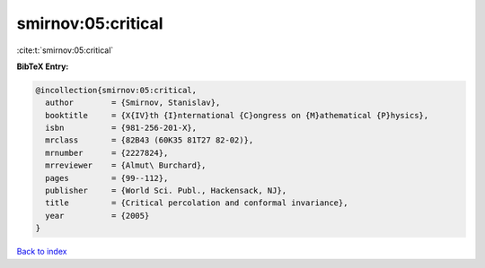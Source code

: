 smirnov:05:critical
===================

:cite:t:`smirnov:05:critical`

**BibTeX Entry:**

.. code-block:: bibtex

   @incollection{smirnov:05:critical,
     author        = {Smirnov, Stanislav},
     booktitle     = {X{IV}th {I}nternational {C}ongress on {M}athematical {P}hysics},
     isbn          = {981-256-201-X},
     mrclass       = {82B43 (60K35 81T27 82-02)},
     mrnumber      = {2227824},
     mrreviewer    = {Almut\ Burchard},
     pages         = {99--112},
     publisher     = {World Sci. Publ., Hackensack, NJ},
     title         = {Critical percolation and conformal invariance},
     year          = {2005}
   }

`Back to index <../By-Cite-Keys.html>`_
